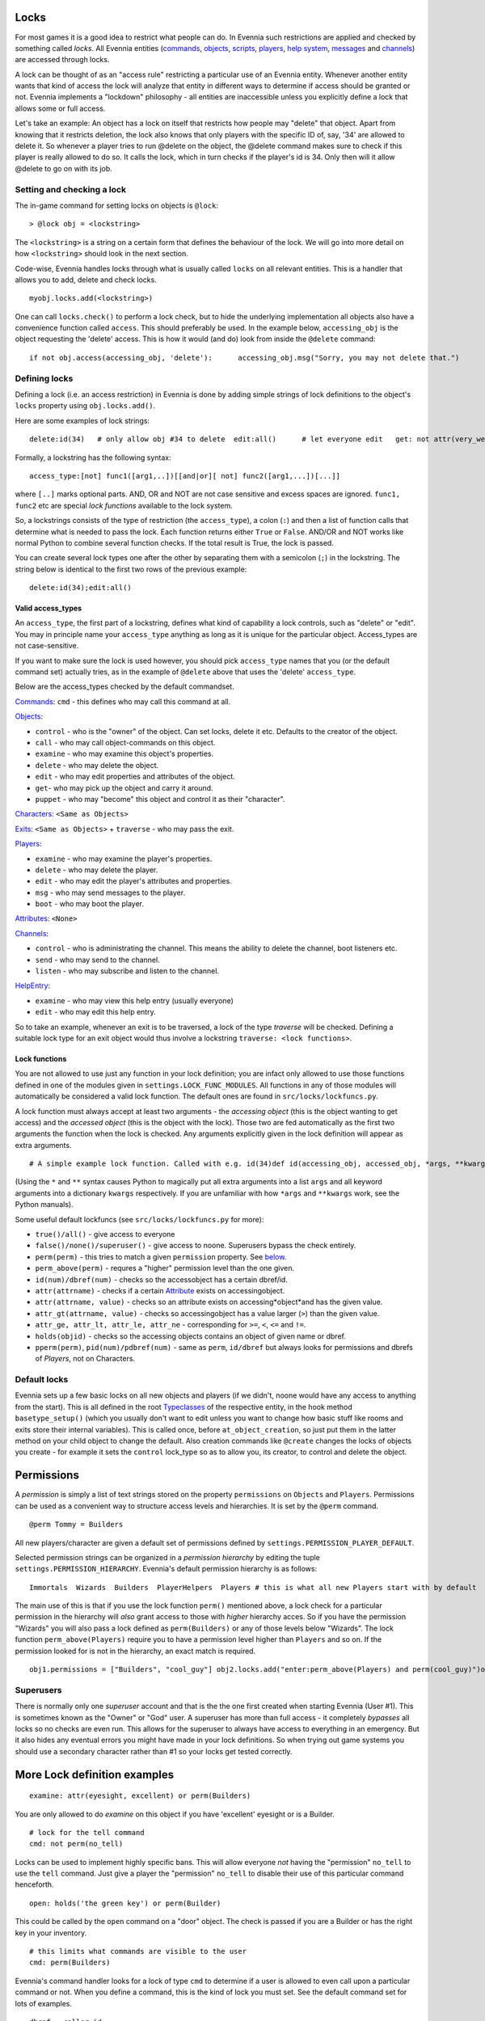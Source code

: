 Locks
=====

For most games it is a good idea to restrict what people can do. In
Evennia such restrictions are applied and checked by something called
*locks*. All Evennia entities (`commands <Commands.html>`_,
`objects <Objects.html>`_, `scripts <Scripts.html>`_,
`players <Players.html>`_, `help system <HelpSystem.html>`_,
`messages <Communications#Msg.html>`_ and
`channels <Communications#Channels.html>`_) are accessed through locks.

A lock can be thought of as an "access rule" restricting a particular
use of an Evennia entity. Whenever another entity wants that kind of
access the lock will analyze that entity in different ways to determine
if access should be granted or not. Evennia implements a "lockdown"
philosophy - all entities are inaccessible unless you explicitly define
a lock that allows some or full access.

Let's take an example: An object has a lock on itself that restricts how
people may "delete" that object. Apart from knowing that it restricts
deletion, the lock also knows that only players with the specific ID of,
say, '34' are allowed to delete it. So whenever a player tries to run
@delete on the object, the @delete command makes sure to check if this
player is really allowed to do so. It calls the lock, which in turn
checks if the player's id is 34. Only then will it allow @delete to go
on with its job.

Setting and checking a lock
---------------------------

The in-game command for setting locks on objects is ``@lock``:

::

    > @lock obj = <lockstring>

The ``<lockstring>`` is a string on a certain form that defines the
behaviour of the lock. We will go into more detail on how
``<lockstring>`` should look in the next section.

Code-wise, Evennia handles locks through what is usually called
``locks`` on all relevant entities. This is a handler that allows you to
add, delete and check locks.

::

    myobj.locks.add(<lockstring>)

One can call ``locks.check()`` to perform a lock check, but to hide the
underlying implementation all objects also have a convenience function
called ``access``. This should preferably be used. In the example below,
``accessing_obj`` is the object requesting the 'delete' access. This is
how it would (and do) look from inside the ``@delete`` command:

::

    if not obj.access(accessing_obj, 'delete'):      accessing_obj.msg("Sorry, you may not delete that.")      return

Defining locks
--------------

Defining a lock (i.e. an access restriction) in Evennia is done by
adding simple strings of lock definitions to the object's ``locks``
property using ``obj.locks.add()``.

Here are some examples of lock strings:

::

    delete:id(34)   # only allow obj #34 to delete  edit:all()      # let everyone edit   get: not attr(very_weak) or perm(Wizard) # only those who are not "very_weak" or are Wizards may pick this up

Formally, a lockstring has the following syntax:

::

    access_type:[not] func1([arg1,..])[[and|or][ not] func2([arg1,...])[...]]

where ``[..]`` marks optional parts. AND, OR and NOT are not case
sensitive and excess spaces are ignored. ``func1, func2`` etc are
special *lock functions* available to the lock system.

So, a lockstrings consists of the type of restriction (the
``access_type``), a colon (``:``) and then a list of function calls that
determine what is needed to pass the lock. Each function returns either
``True`` or ``False``. AND/OR and NOT works like normal Python to
combine several function checks. If the total result is True, the lock
is passed.

You can create several lock types one after the other by separating them
with a semicolon (``;``) in the lockstring. The string below is
identical to the first two rows of the previous example:

::

    delete:id(34);edit:all()

Valid access\_types
~~~~~~~~~~~~~~~~~~~

An ``access_type``, the first part of a lockstring, defines what kind of
capability a lock controls, such as "delete" or "edit". You may in
principle name your ``access_type`` anything as long as it is unique for
the particular object. Access\_types are not case-sensitive.

If you want to make sure the lock is used however, you should pick
``access_type`` names that you (or the default command set) actually
tries, as in the example of ``@delete`` above that uses the 'delete'
``access_type``.

Below are the access\_types checked by the default commandset.

`Commands <Commands.html>`_: ``cmd`` - this defines who may call this
command at all.

`Objects <Objects.html>`_:

-  ``control`` - who is the "owner" of the object. Can set locks, delete
   it etc. Defaults to the creator of the object.
-  ``call`` - who may call object-commands on this object.
-  ``examine`` - who may examine this object's properties.
-  ``delete`` - who may delete the object.
-  ``edit`` - who may edit properties and attributes of the object.
-  ``get``- who may pick up the object and carry it around.
-  ``puppet`` - who may "become" this object and control it as their
   "character".

`Characters <Objects#Characters.html>`_: ``<Same as Objects>``

`Exits <Objects#Exits.html>`_: ``<Same as Objects>`` + ``traverse`` -
who may pass the exit.

`Players <Players.html>`_:

-  ``examine`` - who may examine the player's properties.
-  ``delete`` - who may delete the player.
-  ``edit`` - who may edit the player's attributes and properties.
-  ``msg`` - who may send messages to the player.
-  ``boot`` - who may boot the player.

`Attributes <Attributes.html>`_: ``<None>``

`Channels <Communications#Channels.html>`_:

-  ``control`` - who is administrating the channel. This means the
   ability to delete the channel, boot listeners etc.
-  ``send`` - who may send to the channel.
-  ``listen`` - who may subscribe and listen to the channel.

`HelpEntry <HelpSystem.html>`_:

-  ``examine`` - who may view this help entry (usually everyone)
-  ``edit`` - who may edit this help entry.

So to take an example, whenever an exit is to be traversed, a lock of
the type *traverse* will be checked. Defining a suitable lock type for
an exit object would thus involve a lockstring
``traverse: <lock functions>``.

Lock functions
~~~~~~~~~~~~~~

You are not allowed to use just any function in your lock definition;
you are infact only allowed to use those functions defined in one of the
modules given in ``settings.LOCK_FUNC_MODULES``. All functions in any of
those modules will automatically be considered a valid lock function.
The default ones are found in ``src/locks/lockfuncs.py``.

A lock function must always accept at least two arguments - the
*accessing object* (this is the object wanting to get access) and the
*accessed object* (this is the object with the lock). Those two are fed
automatically as the first two arguments the function when the lock is
checked. Any arguments explicitly given in the lock definition will
appear as extra arguments.

::

    # A simple example lock function. Called with e.g. id(34)def id(accessing_obj, accessed_obj, *args, **kwargs):     if args:         wanted_id = args[0]         return accessing_obj.id == wanted_id     return False

(Using the ``*`` and ``**`` syntax causes Python to magically put all
extra arguments into a list ``args`` and all keyword arguments into a
dictionary ``kwargs`` respectively. If you are unfamiliar with how
``*args`` and ``**kwargs`` work, see the Python manuals).

Some useful default lockfuncs (see ``src/locks/lockfuncs.py`` for more):

-  ``true()/all()`` - give access to everyone
-  ``false()/none()/superuser()`` - give access to noone. Superusers
   bypass the check entirely.
-  ``perm(perm)`` - this tries to match a given ``permission`` property.
   See `below <Locks#Permissions.html>`_.
-  ``perm_above(perm)`` - requres a "higher" permission level than the
   one given.
-  ``id(num)/dbref(num)`` - checks so the accessobject has a certain
   dbref/id.
-  ``attr(attrname)`` - checks if a certain
   `Attribute <Attributes.html>`_ exists on accessingobject.
-  ``attr(attrname, value)`` - checks so an attribute exists on
   accessing*object*and has the given value.
-  ``attr_gt(attrname, value)`` - checks so accessingobject has a value
   larger (``>``) than the given value.
-  ``attr_ge, attr_lt, attr_le, attr_ne`` - corresponding for ``>=``,
   ``<``, ``<=`` and ``!=``.
-  ``holds(objid)`` - checks so the accessing objects contains an object
   of given name or dbref.
-  ``pperm(perm)``, ``pid(num)/pdbref(num)`` - same as ``perm``,
   ``id/dbref`` but always looks for permissions and dbrefs of
   *Players*, not on Characters.

Default locks
-------------

Evennia sets up a few basic locks on all new objects and players (if we
didn't, noone would have any access to anything from the start). This is
all defined in the root `Typeclasses <Typeclass.html>`_ of the
respective entity, in the hook method ``basetype_setup()`` (which you
usually don't want to edit unless you want to change how basic stuff
like rooms and exits store their internal variables). This is called
once, before ``at_object_creation``, so just put them in the latter
method on your child object to change the default. Also creation
commands like ``@create`` changes the locks of objects you create - for
example it sets the ``control`` lock\_type so as to allow you, its
creator, to control and delete the object.

Permissions
===========

A *permission* is simply a list of text strings stored on the property
``permissions`` on ``Objects`` and ``Players``. Permissions can be used
as a convenient way to structure access levels and hierarchies. It is
set by the ``@perm`` command.

::

    @perm Tommy = Builders

All new players/character are given a default set of permissions defined
by ``settings.PERMISSION_PLAYER_DEFAULT``.

Selected permission strings can be organized in a *permission hierarchy*
by editing the tuple ``settings.PERMISSION_HIERARCHY``. Evennia's
default permission hierarchy is as follows:

::

    Immortals  Wizards  Builders  PlayerHelpers  Players # this is what all new Players start with by default

The main use of this is that if you use the lock function ``perm()``
mentioned above, a lock check for a particular permission in the
hierarchy will *also* grant access to those with *higher* hierarchy
acces. So if you have the permission "Wizards" you will also pass a lock
defined as ``perm(Builders)`` or any of those levels below "Wizards".
The lock function ``perm_above(Players)`` require you to have a
permission level higher than ``Players`` and so on. If the permission
looked for is not in the hierarchy, an exact match is required.

::

    obj1.permissions = ["Builders", "cool_guy"] obj2.locks.add("enter:perm_above(Players) and perm(cool_guy)")obj2.access(obj1, "enter") # this returns True!

Superusers
----------

There is normally only one *superuser* account and that is the the one
first created when starting Evennia (User #1). This is sometimes known
as the "Owner" or "God" user. A superuser has more than full access - it
completely *bypasses* all locks so no checks are even run. This allows
for the superuser to always have access to everything in an emergency.
But it also hides any eventual errors you might have made in your lock
definitions. So when trying out game systems you should use a secondary
character rather than #1 so your locks get tested correctly.

More Lock definition examples
=============================

::

    examine: attr(eyesight, excellent) or perm(Builders)

You are only allowed to do *examine* on this object if you have
'excellent' eyesight or is a Builder.

::

    # lock for the tell command
    cmd: not perm(no_tell)

Locks can be used to implement highly specific bans. This will allow
everyone *not* having the "permission" ``no_tell`` to use the ``tell``
command. Just give a player the "permission" ``no_tell`` to disable
their use of this particular command henceforth.

::

    open: holds('the green key') or perm(Builder)

This could be called by the ``open`` command on a "door" object. The
check is passed if you are a Builder or has the right key in your
inventory.

::

    # this limits what commands are visible to the user
    cmd: perm(Builders)

Evennia's command handler looks for a lock of type ``cmd`` to determine
if a user is allowed to even call upon a particular command or not. When
you define a command, this is the kind of lock you must set. See the
default command set for lots of examples.

::

    dbref = caller.id
    lockstring = "control:id(%s);examine:perm(Builders);delete:id(%s) or perm(Wizards);get:all()" % (dbref, dbref)
    new_obj.locks.add(lockstring)

This is how the ``@create`` command sets up new objects. In sequence,
this permission string sets the owner of this object be the creator (the
one running ``@create``). Builders may examine the object whereas only
Wizards and the creator may delete it. Everyone can pick it up.

A complete example of setting locks on an object
================================================

Assume we have two objects - one is ourselves (not superuser) and the
other is an `Object <Objects.html>`_ called ``box``.

::

    > @create/drop box  > @desc box = "This is a very big and heavy box."

We want to limit which objects can pick up this heavy box. Let's say
that to do that we require the would-be lifter to to have an attribute
*strength* on themselves, with a value greater than 50. We assign it to
ourselves to begin with.

::

    > @set self/strength = 45

Ok, so for testing we made ourselves strong, but not strong enough. Now
we need to look at what happens when someone tries to pick up the the
box - they use the ``get`` command (in the default set). This is defined
in ``game/gamesrc/commands/default/general.py``. In its code we find
this snippet:

::

    if not obj.access(caller, 'get'):     if obj.db.get_err_msg:         caller.msg(obj.db.get_err_msg)     else:         caller.msg("You can't get that.")     return

So the ``get`` command looks for a lock with the type *get* (not so
surprising). It also looks for an `Attribute <Attributes.html>`_ on the
checked object called *get*err*msg* in order to return a customized
error message. Sounds good! Let's start by setting that on the box:

::

    > @set box/get_err_msg = You are not strong enough to lift this box.

Next we need to craft a Lock of type *get* on our box. We want it to
only be passed if the accessing object has the attribute *strength* of
the right value. For this we would need to create a lock function that
checks if attributes have a value greater than a given value. Luckily
there is already such a one included in evennia (see
``src/permissions/lockfuncs.py``), called``attr_gt``.

So the lock string will look like this: ``get:attr_gt(strength, 50)``.
We put this on the box now:

::

    @lock box = get:attr_gt(strength, 50)

Try to ``get`` the object and you should get the message that we are not
strong enough. Increase your strength above 50 however and you'll pick
it up no problem. Done! A very heavy box!

If you wanted to set this up in python code, it would look something
like this:

::

    from src.utils import create box = create.create_object(None, key="box", locks="get:attr_gt(strength, 50)")# or, if we don't set the locks right awaybox.locks.add("get:attr_gt(strength, 50)")# set the attributesbox.db.desc = "This is a very big and heavy box." box.db.get_err_msg = "You are not strong enough to lift this box."# one heavy box, ready to withstand all but the strongest...

On Django's permission system
=============================

Django also implements a comprehensive permission/security system out of
the box. The reason we don't use that is because it is app-centric (app
in the Django sense). Its permission strings are of the form
``appname.permstring`` and it automatically adds three of them for each
database model in the app - for the app src/object this would be for
example 'object.create', 'object.admin' and 'object.edit'. This makes a
lot of sense for a web application, not so much for a MUD, especially
when we try to hide away as much of the underlying architecture as
possible.

The django permissions are not completely gone however. We use it for
logging in users (the ``User`` object tied to `Players <Players.html>`_
is a part of Djangos's auth system). It is also used exclusively for
managing Evennia's web-based admin site, which is a graphical front-end
for the database of Evennia. You edit and assign such permissions
directly from the web interface. It's stand-alone from the permissions
described above.
